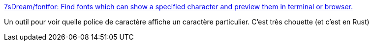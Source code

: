 :jbake-type: post
:jbake-status: published
:jbake-title: 7sDream/fontfor: Find fonts which can show a specified character and preview them in terminal or browser.
:jbake-tags: rust,programming,open-source,freeware,command-line,font,_mois_févr.,_année_2020
:jbake-date: 2020-02-05
:jbake-depth: ../
:jbake-uri: shaarli/1580890586000.adoc
:jbake-source: https://nicolas-delsaux.hd.free.fr/Shaarli?searchterm=https%3A%2F%2Fgithub.com%2F7sDream%2Ffontfor&searchtags=rust+programming+open-source+freeware+command-line+font+_mois_f%C3%A9vr.+_ann%C3%A9e_2020
:jbake-style: shaarli

https://github.com/7sDream/fontfor[7sDream/fontfor: Find fonts which can show a specified character and preview them in terminal or browser.]

Un outil pour voir quelle police de caractère affiche un caractère particulier. C'est très chouette (et c'est en Rust)
